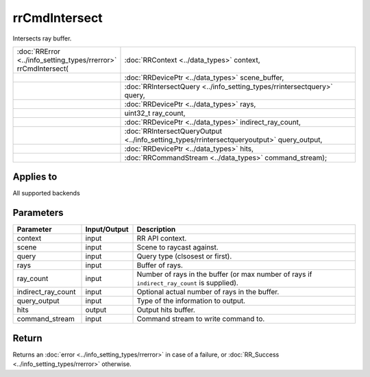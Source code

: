 rrCmdIntersect
==============

Intersects ray buffer.
  
.. cssclass:: api-code-block

.. list-table:: 
   :widths: 25 75

   * - :doc:`RRError <../info_setting_types/rrerror>` rrCmdIntersect(
     - :doc:`RRContext <../data_types>` context,
   * - 
     - :doc:`RRDevicePtr <../data_types>` scene_buffer,
   * -
     - :doc:`RRIntersectQuery <../info_setting_types/rrintersectquery>` query,
   * -
     - :doc:`RRDevicePtr <../data_types>` rays,
   * -
     - uint32_t ray_count,
   * -
     - :doc:`RRDevicePtr <../data_types>` indirect_ray_count,
   * -
     - :doc:`RRIntersectQueryOutput <../info_setting_types/rrintersectqueryoutput>` query_output,
   * -
     - :doc:`RRDevicePtr <../data_types>` hits,
   * -
     - :doc:`RRCommandStream <../data_types>` command_stream);

Applies to
++++++++++

All supported backends


Parameters
++++++++++

.. cssclass:: full-width

.. list-table::
    :widths: 20 15 65
    :header-rows: 1

    *
        - Parameter
        - Input/Output
        - Description

    *
        - context
        - input
        - RR API context.
		
    *
        - scene
        - input
        - Scene to raycast against.

    *
        - query
        - input
        - Query type (clsosest or first).
		
    *
        - rays
        - input
        - Buffer of rays.
		
    *
        - ray_count
        - input
        - Number of rays in the buffer (or max number of rays if ``indirect_ray_count`` is supplied).
		
    *
        - indirect_ray_count
        - input
        - Optional actual number of rays in the buffer.
		
    *
        - query_output
        - input
        - Type of the information to output.

    *
        - hits
        - output
        - Output hits buffer.
		
    *
        - command_stream
        - input
        - Command stream to write command to.



Return
++++++

Returns an :doc:`error <../info_setting_types/rrerror>` in case of a failure, or :doc:`RR_Success <../info_setting_types/rrerror>` otherwise.

